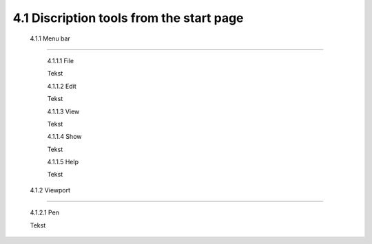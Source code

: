 =========================================
4.1 Discription tools from the start page
=========================================

 4.1.1 Menu bar
--------------

  4.1.1.1 File
 
  Tekst
 
  4.1.1.2 Edit
  
  Tekst
 
  4.1.1.3 View
 
  Tekst
 
  4.1.1.4 Show
 
  Tekst
 
  4.1.1.5 Help
 
  Tekst
 
 4.1.2 Viewport
--------------

  4.1.2.1 Pen
 
  Tekst
 
